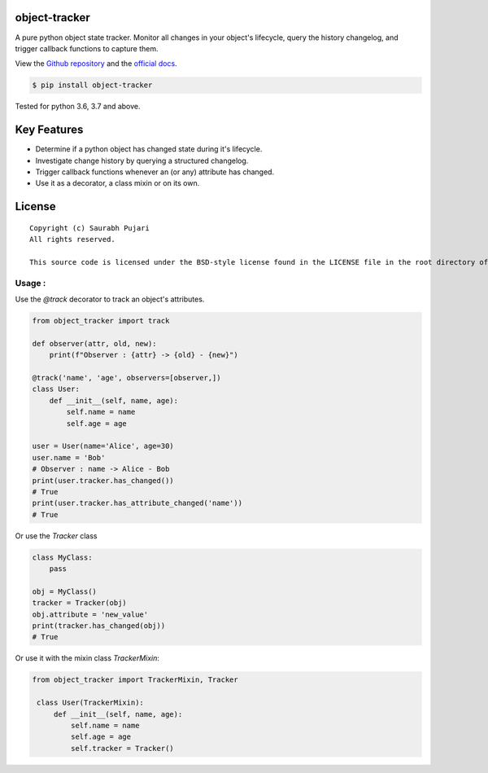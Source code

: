 object-tracker
--------------

A pure python object state tracker. Monitor all changes in your object's lifecycle, query the history changelog, and trigger callback functions to capture them.

View the `Github repository <https://github.com/saurabh0719/object-tracker>`__ and the `official docs <https://github.com/saurabh0719/object-tracker#README>`__.

.. code:: sh

    $ pip install object-tracker

Tested for python 3.6, 3.7 and above.

Key Features
------------

-  Determine if a python object has changed state during it's lifecycle.
-  Investigate change history by querying a structured changelog.
-  Trigger callback functions whenever an (or any) attribute has changed.
-  Use it as a decorator, a class mixin or on its own.

License
-------

::

    Copyright (c) Saurabh Pujari
    All rights reserved.

    This source code is licensed under the BSD-style license found in the LICENSE file in the root directory of this source tree.


Usage :
~~~~~~~~~~~~~

Use the `@track` decorator to track an object's attributes.

.. code:: python

    from object_tracker import track

    def observer(attr, old, new):
        print(f"Observer : {attr} -> {old} - {new}")

    @track('name', 'age', observers=[observer,])
    class User:
        def __init__(self, name, age):
            self.name = name
            self.age = age

    user = User(name='Alice', age=30)
    user.name = 'Bob'
    # Observer : name -> Alice - Bob
    print(user.tracker.has_changed()) 
    # True
    print(user.tracker.has_attribute_changed('name'))
    # True

Or use the `Tracker` class 

.. code:: python

    class MyClass:
        pass
    
    obj = MyClass()
    tracker = Tracker(obj)
    obj.attribute = 'new_value'
    print(tracker.has_changed(obj))
    # True


Or use it with the mixin class `TrackerMixin`:


.. code:: python

   from object_tracker import TrackerMixin, Tracker
    
    class User(TrackerMixin):
        def __init__(self, name, age):
            self.name = name
            self.age = age
            self.tracker = Tracker()
